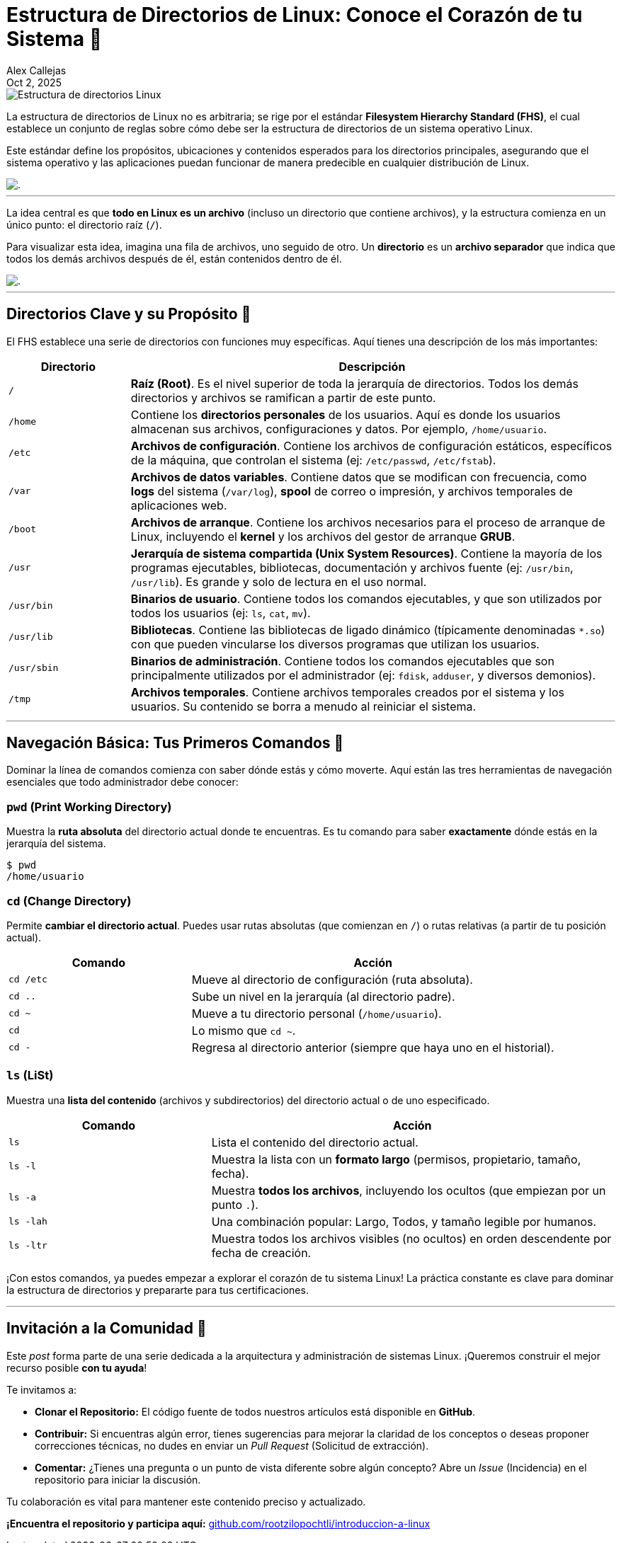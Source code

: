 = Estructura de Directorios de Linux: Conoce el Corazón de tu Sistema 🐧
:author: Alex Callejas
:doctype: article
:revdate: Oct 2, 2025
:keywords: linux, fhs, directorios, filesystem, comandos

image::images/portada_2.png[Estructura de directorios Linux]

La estructura de directorios de Linux no es arbitraria; se rige por el estándar *Filesystem Hierarchy Standard (FHS)*, el cual establece un conjunto de reglas sobre cómo debe ser la estructura de directorios de un sistema operativo Linux.

Este estándar define los propósitos, ubicaciones y contenidos esperados para los directorios principales, asegurando que el sistema operativo y las aplicaciones puedan funcionar de manera predecible en cualquier distribución de Linux.

image::images/fhs.png[.]
.Figura 2.1 - La estructura de directorios en Linux

---

La idea central es que *todo en Linux es un archivo* (incluso un directorio que contiene archivos), y la estructura comienza en un único punto: el directorio raíz (`/`).

Para visualizar esta idea, imagina una fila de archivos, uno seguido de otro. Un *directorio* es un *archivo separador* que indica que todos los demás archivos después de él, están contenidos dentro de él.

image::images/files.png[.]
.Figura 2.2 - Todo en Linux es un archivo

---

== Directorios Clave y su Propósito 📂

El FHS establece una serie de directorios con funciones muy específicas. Aquí tienes una descripción de los más importantes:

[cols="1,4a", options="header"]
|===
|Directorio |Descripción
|`/` |*Raíz (Root)*. Es el nivel superior de toda la jerarquía de directorios. Todos los demás directorios y archivos se ramifican a partir de este punto.
|`/home` |Contiene los *directorios personales* de los usuarios. Aquí es donde los usuarios almacenan sus archivos, configuraciones y datos. Por ejemplo, `/home/usuario`.
|`/etc` |*Archivos de configuración*. Contiene los archivos de configuración estáticos, específicos de la máquina, que controlan el sistema (ej: `/etc/passwd`, `/etc/fstab`).
|`/var` |*Archivos de datos variables*. Contiene datos que se modifican con frecuencia, como *logs* del sistema (`/var/log`), *spool* de correo o impresión, y archivos temporales de aplicaciones web.
|`/boot` |*Archivos de arranque*. Contiene los archivos necesarios para el proceso de arranque de Linux, incluyendo el *kernel* y los archivos del gestor de arranque *GRUB*.
|`/usr` |*Jerarquía de sistema compartida (Unix System Resources)*. Contiene la mayoría de los programas ejecutables, bibliotecas, documentación y archivos fuente (ej: `/usr/bin`, `/usr/lib`). Es grande y solo de lectura en el uso normal.
|`/usr/bin`|*Binarios de usuario*. Contiene todos los comandos ejecutables, y que son utilizados por todos los usuarios (ej: `ls`, `cat`, `mv`).
|`/usr/lib`|*Bibliotecas*. Contiene las bibliotecas de ligado dinámico (típicamente denominadas `*.so`) con que pueden vincularse los diversos programas que utilizan los usuarios.
|`/usr/sbin`|*Binarios de administración*. Contiene todos los comandos ejecutables que son principalmente utilizados por el administrador (ej: `fdisk`, `adduser`, y diversos demonios).
|`/tmp` |*Archivos temporales*. Contiene archivos temporales creados por el sistema y los usuarios. Su contenido se borra a menudo al reiniciar el sistema.
|===

---

== Navegación Básica: Tus Primeros Comandos 🧭

Dominar la línea de comandos comienza con saber dónde estás y cómo moverte. Aquí están las tres herramientas de navegación esenciales que todo administrador debe conocer:

=== `pwd` (Print Working Directory)

Muestra la *ruta absoluta* del directorio actual donde te encuentras. Es tu comando para saber *exactamente* dónde estás en la jerarquía del sistema.

[source, bash]
----
$ pwd
/home/usuario
----

=== `cd` (Change Directory)

Permite *cambiar el directorio actual*. Puedes usar rutas absolutas (que comienzan en `/`) o rutas relativas (a partir de tu posición actual).

[cols="1,2a", options="header"]
|===
|Comando |Acción
|`cd /etc` |Mueve al directorio de configuración (ruta absoluta).
|`cd ..` |Sube un nivel en la jerarquía (al directorio padre).
|`cd ~` |Mueve a tu directorio personal (`/home/usuario`).
|`cd` |Lo mismo que `cd ~`.
|`cd -` |Regresa al directorio anterior (siempre que haya uno en el historial).
|===

=== `ls` (LiSt)

Muestra una *lista del contenido* (archivos y subdirectorios) del directorio actual o de uno especificado.

[cols="1,2a", options="header"]
|===
|Comando |Acción
|`ls` |Lista el contenido del directorio actual.
|`ls -l` |Muestra la lista con un *formato largo* (permisos, propietario, tamaño, fecha).
|`ls -a` |Muestra *todos los archivos*, incluyendo los ocultos (que empiezan por un punto `.`).
|`ls -lah` |Una combinación popular: Largo, Todos, y tamaño legible por humanos.
|`ls -ltr` |Muestra todos los archivos visibles (no ocultos) en orden descendente por fecha de creación.
|===

¡Con estos comandos, ya puedes empezar a explorar el corazón de tu sistema Linux! La práctica constante es clave para dominar la estructura de directorios y prepararte para tus certificaciones.

// Enlace de la publicación original (para versiones fuera de GitHub)
// link:https://www.rootzilopochtli.com/estructura-de-directorios-de-linux [Publicación Original del Blog]

***

== Invitación a la Comunidad 🚀

Este _post_ forma parte de una serie dedicada a la arquitectura y administración de sistemas Linux. ¡Queremos construir el mejor recurso posible **con tu ayuda**!

Te invitamos a:

* **Clonar el Repositorio:** El código fuente de todos nuestros artículos está disponible en **GitHub**.
* **Contribuir:** Si encuentras algún error, tienes sugerencias para mejorar la claridad de los conceptos o deseas proponer correcciones técnicas, no dudes en enviar un _Pull Request_ (Solicitud de extracción).
* **Comentar:** ¿Tienes una pregunta o un punto de vista diferente sobre algún concepto? Abre un _Issue_ (Incidencia) en el repositorio para iniciar la discusión.

Tu colaboración es vital para mantener este contenido preciso y actualizado.

**¡Encuentra el repositorio y participa aquí:** https://github.com/rootzilopochtli/introduccion-a-linux[github.com/rootzilopochtli/introduccion-a-linux]
